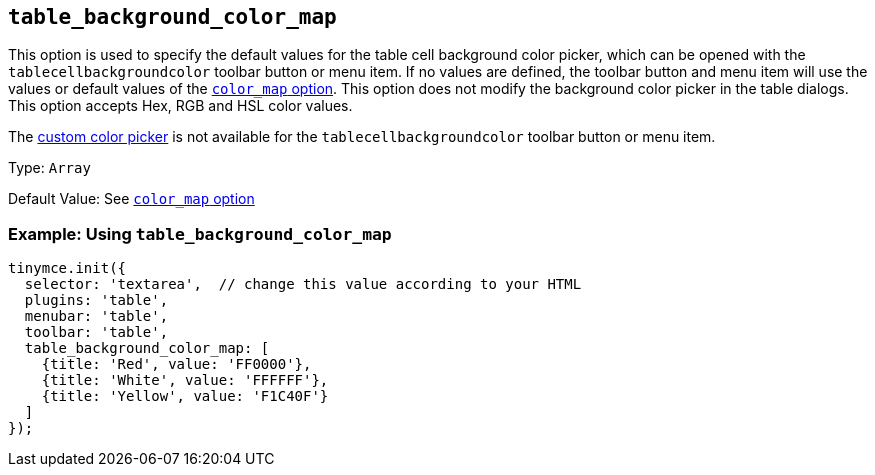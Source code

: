 [[table_background_color_map]]
== `+table_background_color_map+`

This option is used to specify the default values for the table cell background color picker, which can be opened with the `+tablecellbackgroundcolor+` toolbar button or menu item. If no values are defined, the toolbar button and menu item will use the values or default values of the xref:user-formatting-options.adoc#color_map[`+color_map+` option]. This option does not modify the background color picker in the table dialogs. This option accepts Hex, RGB and HSL color values.

The xref:user-formatting-options.adoc#custom_colors[custom color picker] is not available for the `+tablecellbackgroundcolor+` toolbar button or menu item.

Type: `+Array+`

Default Value: See xref:user-formatting-options.adoc#color_map[`+color_map+` option]

=== Example: Using `+table_background_color_map+`

[source,js]
----
tinymce.init({
  selector: 'textarea',  // change this value according to your HTML
  plugins: 'table',
  menubar: 'table',
  toolbar: 'table',
  table_background_color_map: [
    {title: 'Red', value: 'FF0000'},
    {title: 'White', value: 'FFFFFF'},
    {title: 'Yellow', value: 'F1C40F'}
  ]
});
----

